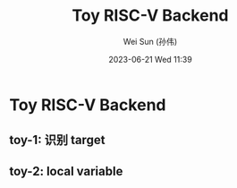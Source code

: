 #+TITLE: Toy RISC-V Backend
#+AUTHOR: Wei Sun (孙伟)
#+EMAIL: wei.sun@hexintek.com
#+DATE: 2023-06-21 Wed 11:39
#+CATEGORY:
#+FILETAGS:

* Toy RISC-V Backend

** toy-1: 识别 target

** toy-2: local variable
